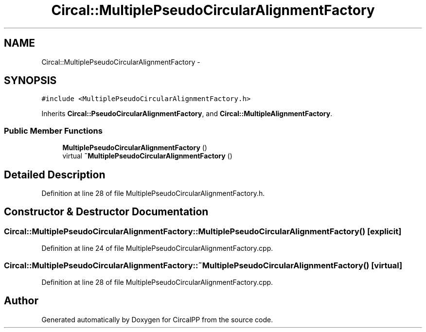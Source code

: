 .TH "Circal::MultiplePseudoCircularAlignmentFactory" 3 "21 Feb 2008" "Version 0.1" "CircalPP" \" -*- nroff -*-
.ad l
.nh
.SH NAME
Circal::MultiplePseudoCircularAlignmentFactory \- 
.SH SYNOPSIS
.br
.PP
\fC#include <MultiplePseudoCircularAlignmentFactory.h>\fP
.PP
Inherits \fBCircal::PseudoCircularAlignmentFactory\fP, and \fBCircal::MultipleAlignmentFactory\fP.
.PP
.SS "Public Member Functions"

.in +1c
.ti -1c
.RI "\fBMultiplePseudoCircularAlignmentFactory\fP ()"
.br
.ti -1c
.RI "virtual \fB~MultiplePseudoCircularAlignmentFactory\fP ()"
.br
.in -1c
.SH "Detailed Description"
.PP 
Definition at line 28 of file MultiplePseudoCircularAlignmentFactory.h.
.SH "Constructor & Destructor Documentation"
.PP 
.SS "Circal::MultiplePseudoCircularAlignmentFactory::MultiplePseudoCircularAlignmentFactory ()\fC [explicit]\fP"
.PP
Definition at line 24 of file MultiplePseudoCircularAlignmentFactory.cpp.
.SS "Circal::MultiplePseudoCircularAlignmentFactory::~MultiplePseudoCircularAlignmentFactory ()\fC [virtual]\fP"
.PP
Definition at line 28 of file MultiplePseudoCircularAlignmentFactory.cpp.

.SH "Author"
.PP 
Generated automatically by Doxygen for CircalPP from the source code.
